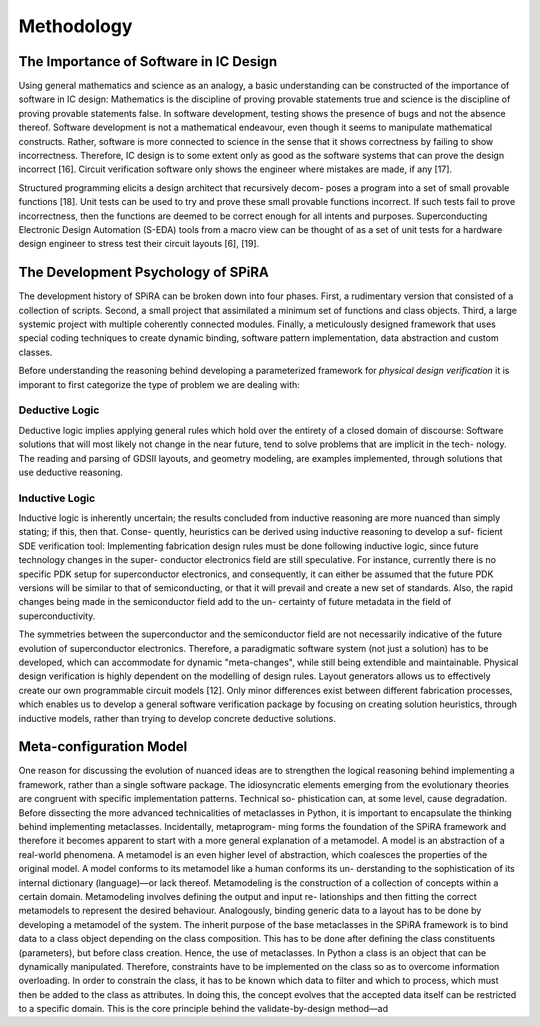 ###########
Methodology
###########

***************************************
The Importance of Software in IC Design
***************************************

Using general mathematics and science as an analogy, a basic understanding
can be constructed of the importance of software in IC design: Mathematics is
the discipline of proving provable statements true and science is the discipline
of proving provable statements false. In software development, testing shows
the presence of bugs and not the absence thereof. Software development is not
a mathematical endeavour, even though it seems to manipulate mathematical
constructs. Rather, software is more connected to science in the sense that it
shows correctness by failing to show incorrectness. Therefore, IC design is to
some extent only as good as the software systems that can prove the design
incorrect [16]. Circuit verification software only shows the engineer where
mistakes are made, if any [17].

Structured programming elicits a design architect that recursively decom-
poses a program into a set of small provable functions [18]. Unit tests can be
used to try and prove these small provable functions incorrect. If such tests
fail to prove incorrectness, then the functions are deemed to be correct enough
for all intents and purposes. Superconducting Electronic Design Automation
(S-EDA) tools from a macro view can be thought of as a set of unit tests for
a hardware design engineer to stress test their circuit layouts [6], [19].

***********************************
The Development Psychology of SPiRA
***********************************

The development history of SPiRA can be broken down into four phases. First,
a rudimentary version that consisted of a collection of scripts. Second, a
small project that assimilated a minimum set of functions and class objects.
Third, a large systemic project with multiple coherently connected modules.
Finally, a meticulously designed framework that uses special coding techniques
to create dynamic binding, software pattern implementation, data abstraction
and custom classes.

Before understanding the reasoning behind developing a parameterized framework
for *physical design verification* it is imporant to first categorize the type
of problem we are dealing with:

Deductive Logic
===============

Deductive logic implies applying general rules which hold over the entirety
of a closed domain of discourse: Software solutions that will most likely not
change in the near future, tend to solve problems that are implicit in the tech-
nology. The reading and parsing of GDSII layouts, and geometry modeling,
are examples implemented, through solutions that use deductive reasoning.

Inductive Logic
===============

Inductive logic is inherently uncertain; the results concluded from inductive
reasoning are more nuanced than simply stating; if this, then that. Conse-
quently, heuristics can be derived using inductive reasoning to develop a suf-
ficient SDE verification tool: Implementing fabrication design rules must be
done following inductive logic, since future technology changes in the super-
conductor electronics field are still speculative. For instance, currently there
is no specific PDK setup for superconductor electronics, and consequently, it
can either be assumed that the future PDK versions will be similar to that
of semiconducting, or that it will prevail and create a new set of standards.
Also, the rapid changes being made in the semiconductor field add to the un-
certainty of future metadata in the field of superconductivity.

The symmetries between the superconductor and the semiconductor field are not necessarily
indicative of the future evolution of superconductor electronics. Therefore, a
paradigmatic software system (not just a solution) has to be developed, which
can accommodate for dynamic "meta-changes", while still being extendible
and maintainable.
Physical design verification is highly dependent on the modelling of design
rules. Layout generators allows us to effectively create our own programmable
circuit models [12]. Only minor differences exist between different fabrication
processes, which enables us to develop a general software verification package
by focusing on creating solution heuristics, through inductive models, rather
than trying to develop concrete deductive solutions.

************************
Meta-configuration Model
************************

One reason for discussing the evolution of nuanced ideas are to strengthen
the logical reasoning behind implementing a framework, rather than a single
software package. The idiosyncratic elements emerging from the evolutionary
theories are congruent with specific implementation patterns. Technical so-
phistication can, at some level, cause degradation. Before dissecting the more
advanced technicalities of metaclasses in Python, it is important to encapsulate
the thinking behind implementing metaclasses. Incidentally, metaprogram-
ming forms the foundation of the SPiRA framework and therefore it becomes
apparent to start with a more general explanation of a metamodel.
A model is an abstraction of a real-world phenomena. A metamodel is an
even higher level of abstraction, which coalesces the properties of the original
model. A model conforms to its metamodel like a human conforms its un-
derstanding to the sophistication of its internal dictionary (language)—or lack
thereof. Metamodeling is the construction of a collection of concepts within
a certain domain. Metamodeling involves defining the output and input re-
lationships and then fitting the correct metamodels to represent the desired
behaviour.
Analogously, binding generic data to a layout has to be done by developing
a metamodel of the system. The inherit purpose of the base metaclasses in
the SPiRA framework is to bind data to a class object depending on the
class composition. This has to be done after defining the class constituents
(parameters), but before class creation. Hence, the use of metaclasses. In
Python a class is an object that can be dynamically manipulated. Therefore,
constraints have to be implemented on the class so as to overcome information
overloading. In order to constrain the class, it has to be known which data to
filter and which to process, which must then be added to the class as attributes.
In doing this, the concept evolves that the accepted data itself can be restricted
to a specific domain. This is the core principle behind the validate-by-design
method—ad
